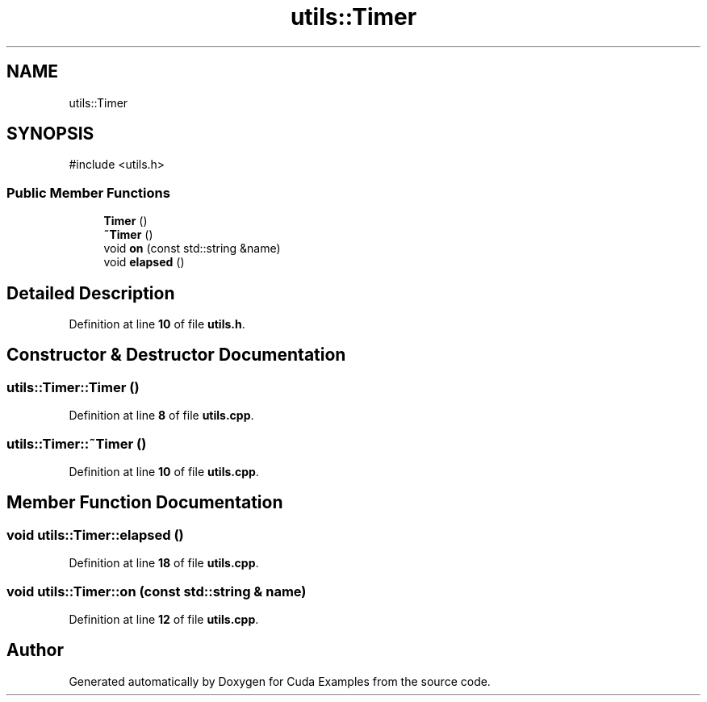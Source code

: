 .TH "utils::Timer" 3 "Version 1.0" "Cuda Examples" \" -*- nroff -*-
.ad l
.nh
.SH NAME
utils::Timer
.SH SYNOPSIS
.br
.PP
.PP
\fR#include <utils\&.h>\fP
.SS "Public Member Functions"

.in +1c
.ti -1c
.RI "\fBTimer\fP ()"
.br
.ti -1c
.RI "\fB~Timer\fP ()"
.br
.ti -1c
.RI "void \fBon\fP (const std::string &name)"
.br
.ti -1c
.RI "void \fBelapsed\fP ()"
.br
.in -1c
.SH "Detailed Description"
.PP 
Definition at line \fB10\fP of file \fButils\&.h\fP\&.
.SH "Constructor & Destructor Documentation"
.PP 
.SS "utils::Timer::Timer ()"

.PP
Definition at line \fB8\fP of file \fButils\&.cpp\fP\&.
.SS "utils::Timer::~Timer ()"

.PP
Definition at line \fB10\fP of file \fButils\&.cpp\fP\&.
.SH "Member Function Documentation"
.PP 
.SS "void utils::Timer::elapsed ()"

.PP
Definition at line \fB18\fP of file \fButils\&.cpp\fP\&.
.SS "void utils::Timer::on (const std::string & name)"

.PP
Definition at line \fB12\fP of file \fButils\&.cpp\fP\&.

.SH "Author"
.PP 
Generated automatically by Doxygen for Cuda Examples from the source code\&.
